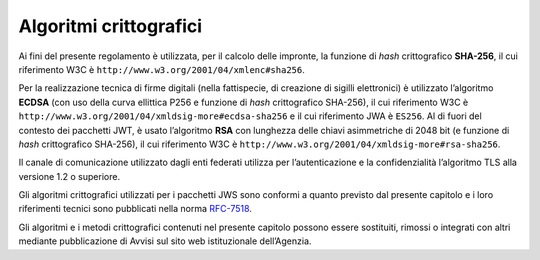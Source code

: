 Algoritmi crittografici
=======================

.. highlights:

   Requisiti minimi circa gli algoritmi crittografici utilizzati
   per assicurare autenticità, integrità e confidenzialità al procedimento.

Ai fini del presente regolamento è utilizzata, per il calcolo delle
impronte, la funzione di *hash* crittografico **SHA-256**, il cui
riferimento W3C è ``http://www.w3.org/2001/04/xmlenc#sha256``.

Per la realizzazione tecnica di firme digitali (nella fattispecie,
di creazione di sigilli elettronici) è utilizzato l’algoritmo
**ECDSA** (con uso della curva ellittica P256 e funzione di *hash*
crittografico SHA-256), il cui riferimento W3C è
``http://www.w3.org/2001/04/xmldsig-more#ecdsa-sha256`` e il cui
riferimento JWA è ``ES256``. Al di fuori del contesto dei pacchetti
JWT, è usato l’algoritmo **RSA** con lunghezza delle chiavi
asimmetriche di 2048 bit (e funzione di *hash* crittografico
SHA-256), il cui riferimento W3C è
``http://www.w3.org/2001/04/xmldsig-more#rsa-sha256``.

Il canale di comunicazione utilizzato dagli enti federati utilizza
per l’autenticazione e la confidenzialità l’algoritmo TLS alla
versione 1.2 o superiore.

Gli algoritmi crittografici utilizzati per i pacchetti JWS sono
conformi a quanto previsto dal presente capitolo e i loro
riferimenti tecnici sono pubblicati nella norma
`RFC-7518 <https://tools.ietf.org/html/rfc7518>`__.

Gli algoritmi e i metodi crittografici contenuti nel presente
capitolo possono essere sostituiti, rimossi o integrati con altri
mediante pubblicazione di Avvisi sul sito web istituzionale
dell’Agenzia.
